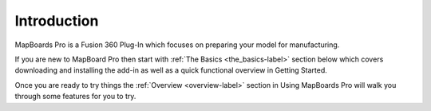 Introduction
============

.. role:: blue-bold

MapBoards Pro is a :blue-bold:`Fusion 360 Plug-In` which focuses on preparing
your model for manufacturing.

If you are new to MapBoard Pro then start with 
:ref:`The Basics <the_basics-label>` section below which covers downloading
and installing the add-in as well as a quick functional overview in Getting
Started. 

Once you are ready to try things the :ref:`Overview <overview-label>` section in Using MapBoards Pro will
walk you through some features for you to try.


